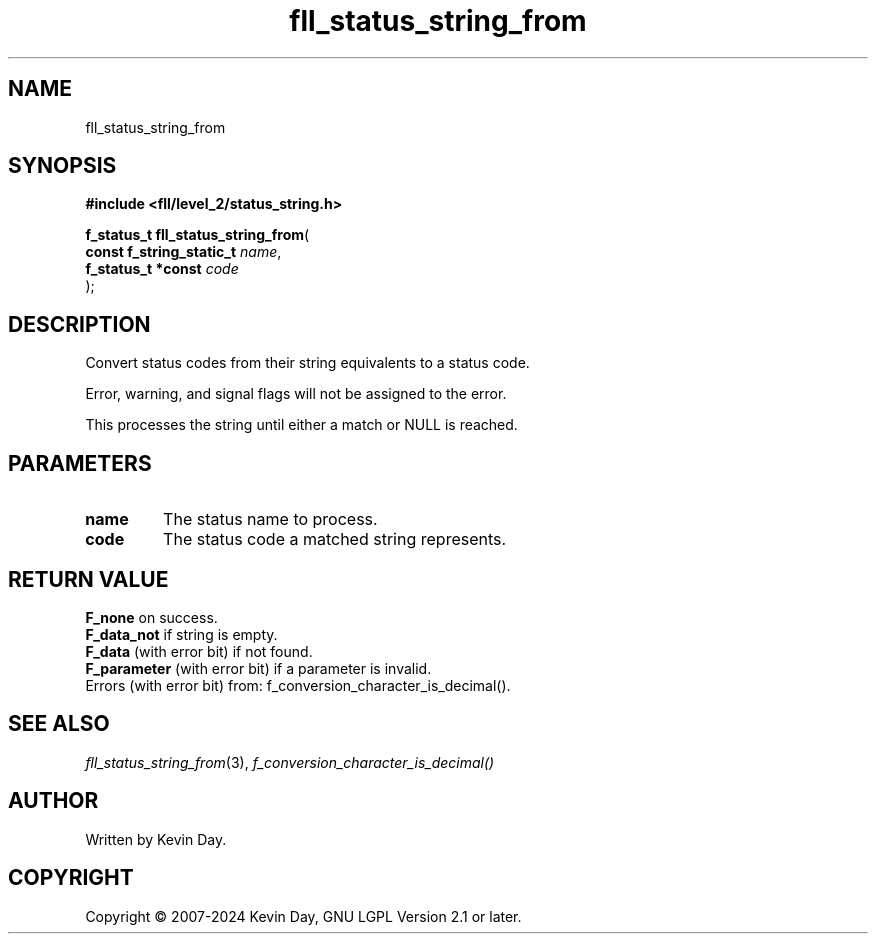 .TH fll_status_string_from "3" "February 2024" "FLL - Featureless Linux Library 0.6.9" "Library Functions"
.SH "NAME"
fll_status_string_from
.SH SYNOPSIS
.nf
.B #include <fll/level_2/status_string.h>
.sp
\fBf_status_t fll_status_string_from\fP(
    \fBconst f_string_static_t \fP\fIname\fP,
    \fBf_status_t *const       \fP\fIcode\fP
);
.fi
.SH DESCRIPTION
.PP
Convert status codes from their string equivalents to a status code.
.PP
Error, warning, and signal flags will not be assigned to the error.
.PP
This processes the string until either a match or NULL is reached.

.SH PARAMETERS
.TP
.B name
The status name to process.

.TP
.B code
The status code a matched string represents.

.SH RETURN VALUE
.PP
\fBF_none\fP on success.
.br
\fBF_data_not\fP if string is empty.
.br
\fBF_data\fP (with error bit) if not found.
.br
\fBF_parameter\fP (with error bit) if a parameter is invalid.
.br
Errors (with error bit) from: f_conversion_character_is_decimal().
.SH SEE ALSO
.PP
.nh
.ad l
\fIfll_status_string_from\fP(3), \fIf_conversion_character_is_decimal()\fP
.ad
.hy
.SH AUTHOR
Written by Kevin Day.
.SH COPYRIGHT
.PP
Copyright \(co 2007-2024 Kevin Day, GNU LGPL Version 2.1 or later.
